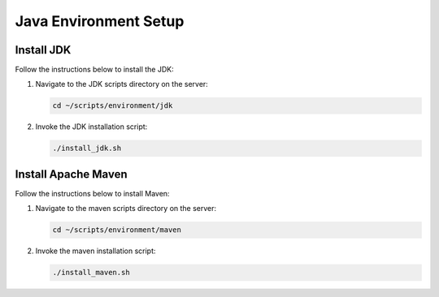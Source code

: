 Java Environment Setup
======================

Install JDK
-----------

Follow the instructions below to install the JDK:

1. Navigate to the JDK scripts directory on the server:

   .. code:: sh

      cd ~/scripts/environment/jdk

2. Invoke the JDK installation script:

   .. code:: sh

      ./install_jdk.sh

Install Apache Maven
--------------------

Follow the instructions below to install Maven:

1. Navigate to the maven scripts directory on the server:

   .. code:: sh

      cd ~/scripts/environment/maven

2. Invoke the maven installation script:

   .. code:: sh

      ./install_maven.sh
